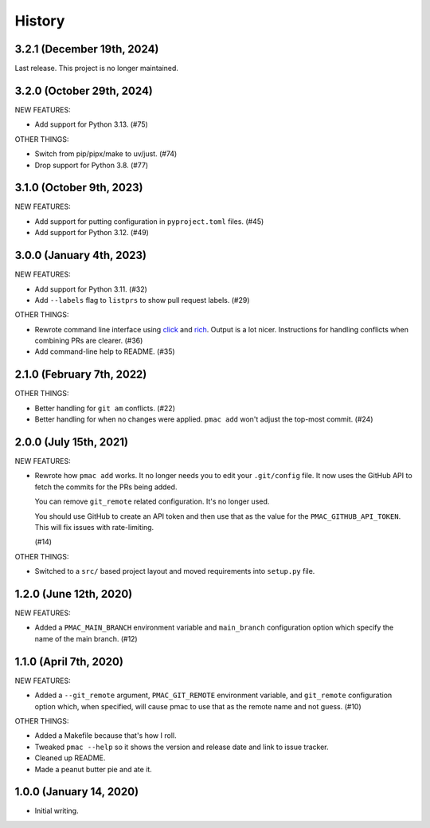 History
=======

3.2.1 (December 19th, 2024)
---------------------------

Last release. This project is no longer maintained.


3.2.0 (October 29th, 2024)
--------------------------

NEW FEATURES:

* Add support for Python 3.13. (#75)

OTHER THINGS:

* Switch from pip/pipx/make to uv/just. (#74)

* Drop support for Python 3.8. (#77)


3.1.0 (October 9th, 2023)
-------------------------

NEW FEATURES:

* Add support for putting configuration in ``pyproject.toml`` files. (#45)

* Add support for Python 3.12. (#49)


3.0.0 (January 4th, 2023)
-------------------------

NEW FEATURES:

* Add support for Python 3.11. (#32)

* Add ``--labels`` flag to ``listprs`` to show pull request labels. (#29)


OTHER THINGS:

* Rewrote command line interface using `click
  <https://pypi.org/project/click/>`__ and `rich
  <https://pypi.org/project/rich/>`__. Output is a lot nicer. Instructions for
  handling conflicts when combining PRs are clearer. (#36)

* Add command-line help to README. (#35)


2.1.0 (February 7th, 2022)
--------------------------

OTHER THINGS:

* Better handling for ``git am`` conflicts. (#22)

* Better handling for when no changes were applied. ``pmac add`` won't adjust
  the top-most commit. (#24)


2.0.0 (July 15th, 2021)
-----------------------

NEW FEATURES:

* Rewrote how ``pmac add`` works. It no longer needs you to edit your
  ``.git/config`` file. It now uses the GitHub API to fetch the commits for the
  PRs being added.

  You can remove ``git_remote`` related configuration. It's no longer used.

  You should use GitHub to create an API token and then use that as the value
  for the ``PMAC_GITHUB_API_TOKEN``. This will fix issues with rate-limiting.

  (#14)

OTHER THINGS:

* Switched to a ``src/`` based project layout and moved requirements into
  ``setup.py`` file.


1.2.0 (June 12th, 2020)
-----------------------

NEW FEATURES:

* Added a ``PMAC_MAIN_BRANCH`` environment variable and ``main_branch`` configuration
  option which specify the name of the main branch. (#12)


1.1.0 (April 7th, 2020)
-----------------------

NEW FEATURES:

* Added a ``--git_remote`` argument, ``PMAC_GIT_REMOTE`` environment variable,
  and ``git_remote`` configuration option which, when specified, will cause
  pmac to use that as the remote name and not guess. (#10)


OTHER THINGS:

* Added a Makefile because that's how I roll.

* Tweaked ``pmac --help`` so it shows the version and release date and link to
  issue tracker.

* Cleaned up README.

* Made a peanut butter pie and ate it.


1.0.0 (January 14, 2020)
------------------------

* Initial writing.
